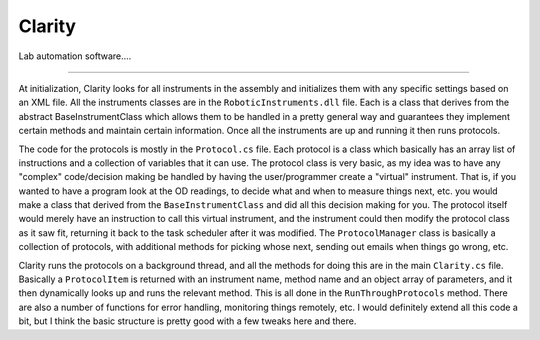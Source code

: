 Clarity
=======

Lab automation software....

*****

At initialization, Clarity looks for all instruments in the assembly and initializes them with any specific settings based on an XML file.  All the instruments classes are in the ``RoboticInstruments.dll`` file.  Each is a class that derives from the abstract BaseInstrumentClass which allows them to be handled in a pretty general way and guarantees they implement certain methods and maintain certain information.  Once all the instruments are up and running it then runs protocols.

The code for the protocols is mostly in the ``Protocol.cs`` file.  Each protocol is a class which basically has an array list of instructions and a collection of variables that it can use.  The protocol class is very basic, as my idea was to have any "complex" code/decision making be handled by having the user/programmer create a "virtual" instrument.  That is, if you wanted to have a program look at the OD readings, to decide what and when to measure things next, etc. you would make a class that derived from the ``BaseInstrumentClass`` and did all this decision making for you.  The protocol itself would merely have an instruction to call this virtual instrument, and the instrument could then modify the protocol class as it saw fit, returning it back to the task scheduler after it was modified.  The ``ProtocolManager`` class is basically a collection of protocols, with additional methods for picking whose next, sending out emails when things go wrong, etc.

Clarity runs the protocols on a background thread, and all the methods for doing this are in the main ``Clarity.cs`` file.  Basically a ``ProtocolItem`` is returned with an instrument name, method name and an object array of parameters, and it then dynamically looks up and runs the relevant method.  This is all done in the ``RunThroughProtocols`` method.  There are also a number of functions for error handling, monitoring things remotely, etc.  I would definitely extend all this code a bit, but I think the basic structure is pretty good with a few tweaks here and there.
